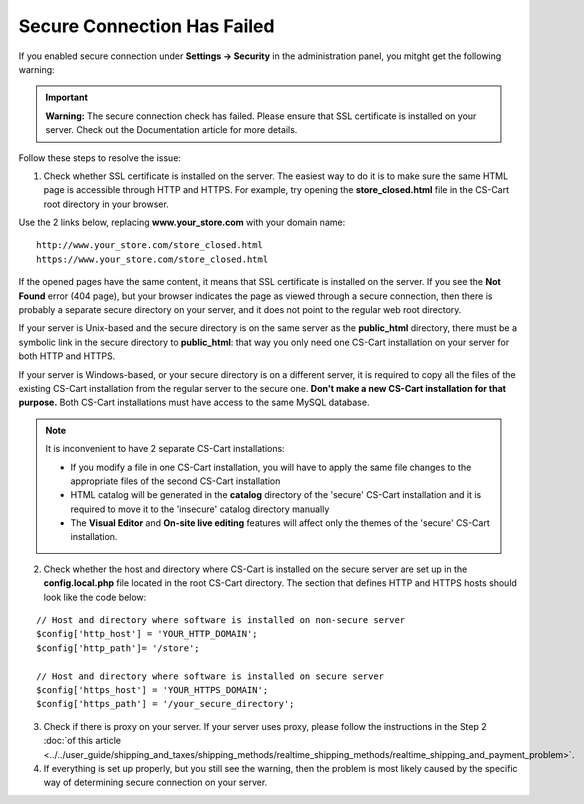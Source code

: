 ****************************
Secure Connection Has Failed
****************************

If you enabled secure connection under **Settings → Security** in the administration panel, you mitght get the following warning:

.. important::

    **Warning:** The secure connection check has failed. Please ensure that SSL certificate is installed on your server. Check out the Documentation article for more details.

Follow these steps to resolve the issue:

1. Check whether SSL certificate is installed on the server. The easiest way to do it is to make sure the same HTML page is accessible through HTTP and HTTPS. For example, try opening the **store_closed.html** file in the CS-Cart root directory in your browser. 

Use the 2 links below, replacing **www.your_store.com** with your domain name:

::

  http://www.your_store.com/store_closed.html
  https://www.your_store.com/store_closed.html


If the opened pages have the same content, it means that SSL certificate is installed on the server. If you see the **Not Found** error (404 page), but your browser indicates the page as viewed through a secure connection, then there is probably a separate secure directory on your server, and it does not point to the regular web root directory. 

If your server is Unix-based and the secure directory is on the same server as the **public_html** directory, there must be a symbolic link in the secure directory to **public_html**: that way you only need one CS-Cart installation on your server for both HTTP and HTTPS. 

If your server is Windows-based, or your secure directory is on a different server, it is required to copy all the files of the existing CS-Cart installation from the regular server to the secure one. **Don't make a new CS-Cart installation for that purpose.** Both CS-Cart installations must have access to the same MySQL database.

.. note::

    It is inconvenient to have 2 separate CS-Cart installations:

    * If you modify a file in one CS-Cart installation, you will have to apply the same file changes to the appropriate files of the second CS-Cart installation 

    * HTML catalog will be generated in the **catalog** directory of the 'secure' CS-Cart installation and it is required to move it to the 'insecure' catalog directory manually

    * The **Visual Editor** and **On-site live editing** features will affect only the themes of the 'secure' CS-Cart installation.

2. Check whether the host and directory where CS-Cart is installed on the secure server are set up in the **config.local.php** file located in the root CS-Cart directory. The section that defines HTTP and HTTPS hosts should look like the code below:

::

  // Host and directory where software is installed on non-secure server
  $config['http_host'] = 'YOUR_HTTP_DOMAIN';
  $config['http_path']= '/store';

  // Host and directory where software is installed on secure server
  $config['https_host'] = 'YOUR_HTTPS_DOMAIN';
  $config['https_path'] = '/your_secure_directory';

3. Check if there is proxy on your server. If your server uses proxy, please follow the instructions in the Step 2 :doc:`of this article <../../user_guide/shipping_and_taxes/shipping_methods/realtime_shipping_methods/realtime_shipping_and_payment_problem>`.

4. If everything is set up properly, but you still see the warning, then the problem is most likely caused by the specific way of determining secure connection on your server.

